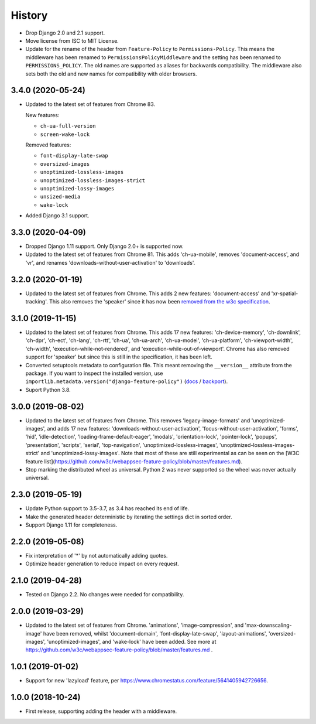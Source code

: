 History
=======

* Drop Django 2.0 and 2.1 support.
* Move license from ISC to MIT License.
* Update for the rename of the header from ``Feature-Policy`` to
  ``Permissions-Policy``. This means the middleware has been renamed to
  ``PermissionsPolicyMiddleware`` and the setting has been renamed to
  ``PERMISSIONS_POLICY``. The old names are supported as aliases for backwards
  compatibility. The middleware also sets both the old and new names for
  compatibility with older browsers.

3.4.0 (2020-05-24)
------------------

* Updated to the latest set of features from Chrome 83.

  New features:

  - ``ch-ua-full-version``
  - ``screen-wake-lock``

  Removed features:

  - ``font-display-late-swap``
  - ``oversized-images``
  - ``unoptimized-lossless-images``
  - ``unoptimized-lossless-images-strict``
  - ``unoptimized-lossy-images``
  - ``unsized-media``
  - ``wake-lock``

* Added Django 3.1 support.

3.3.0 (2020-04-09)
------------------

* Dropped Django 1.11 support. Only Django 2.0+ is supported now.
* Updated to the latest set of features from Chrome 81. This adds
  'ch-ua-mobile', removes 'document-access', and 'vr', and renames
  'downloads-without-user-activation' to 'downloads'.

3.2.0 (2020-01-19)
------------------

* Updated to the latest set of features from Chrome. This adds 2 new features:
  'document-access' and 'xr-spatial-tracking'. This also removes the 'speaker'
  since it has now been
  `removed from the w3c specification <https://github.com/w3c/webappsec-feature-policy/commit/18707d396e1d3f0be3de348fc432383cc8866e0b>`__.

3.1.0 (2019-11-15)
------------------

* Updated to the latest set of features from Chrome. This adds 17 new features:
  'ch-device-memory', 'ch-downlink', 'ch-dpr', 'ch-ect', 'ch-lang', 'ch-rtt',
  'ch-ua', 'ch-ua-arch', 'ch-ua-model', 'ch-ua-platform', 'ch-viewport-width',
  'ch-width', 'execution-while-not-rendered', and
  'execution-while-out-of-viewport'. Chrome has also removed support for
  'speaker' but since this is still in the specification, it has been left.
* Converted setuptools metadata to configuration file. This meant removing the
  ``__version__`` attribute from the package. If you want to inspect the
  installed version, use
  ``importlib.metadata.version("django-feature-policy")``
  (`docs <https://docs.python.org/3.8/library/importlib.metadata.html#distribution-versions>`__ /
  `backport <https://pypi.org/project/importlib-metadata/>`__).
* Suport Python 3.8.

3.0.0 (2019-08-02)
------------------

* Updated to the latest set of features from Chrome. This removes
  'legacy-image-formats' and 'unoptimized-images', and adds 17 new features:
  'downloads-without-user-activation', 'focus-without-user-activation',
  'forms', 'hid', 'idle-detection', 'loading-frame-default-eager', 'modals',
  'orientation-lock', 'pointer-lock', 'popups', 'presentation', 'scripts',
  'serial', 'top-navigation', 'unoptimized-lossless-images',
  'unoptimized-lossless-images-strict' and  'unoptimized-lossy-images'. Note
  that most of these are still experimental as can be seen on the [W3C feature
  list](https://github.com/w3c/webappsec-feature-policy/blob/master/features.md).

* Stop marking the distributed wheel as universal. Python 2 was never supported
  so the wheel was never actually universal.

2.3.0 (2019-05-19)
------------------

* Update Python support to 3.5-3.7, as 3.4 has reached its end of life.

* Make the generated header deterministic by iterating the settings dict in
  sorted order.

* Support Django 1.11 for completeness.

2.2.0 (2019-05-08)
------------------

* Fix interpretation of '*' by not automatically adding quotes.
* Optimize header generation to reduce impact on every request.

2.1.0 (2019-04-28)
------------------

* Tested on Django 2.2. No changes were needed for compatibility.

2.0.0 (2019-03-29)
------------------

* Updated to the latest set of features from Chrome.
  'animations', 'image-compression', and 'max-downscaling-image' have been
  removed, whilst 'document-domain', 'font-display-late-swap',
  'layout-animations', 'oversized-images', 'unoptimized-images', and
  'wake-lock' have been added.
  See more at https://github.com/w3c/webappsec-feature-policy/blob/master/features.md .

1.0.1 (2019-01-02)
------------------

* Support for new 'lazyload' feature, per https://www.chromestatus.com/feature/5641405942726656.

1.0.0 (2018-10-24)
------------------

* First release, supporting adding the header with a middleware.
